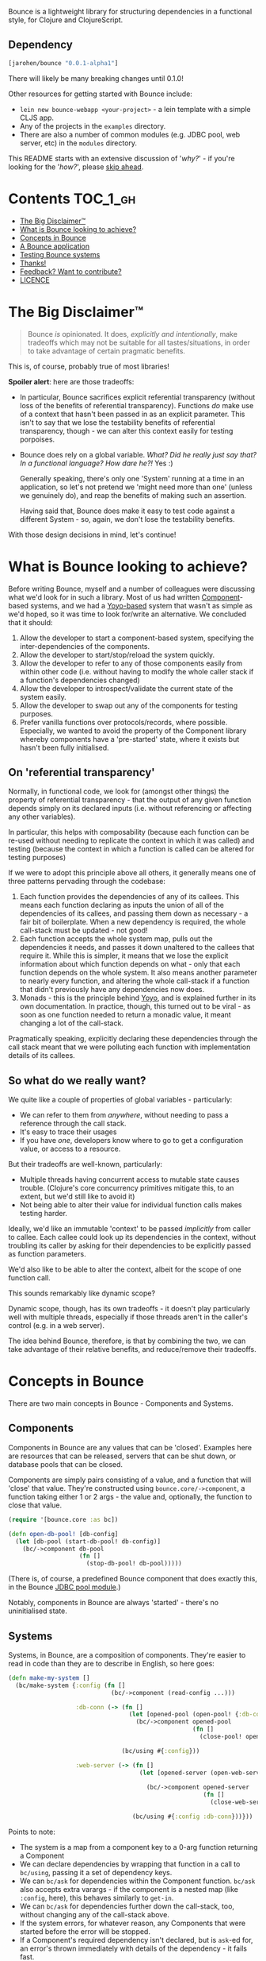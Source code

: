 Bounce is a lightweight library for structuring dependencies in a
functional style, for Clojure and ClojureScript.

** Dependency
#+BEGIN_SRC clojure
  [jarohen/bounce "0.0.1-alpha1"]
#+END_SRC

There will likely be many breaking changes until 0.1.0!

Other resources for getting started with Bounce include:

- ~lein new bounce-webapp <your-project>~ - a lein template with a
  simple CLJS app.
- Any of the projects in the =examples= directory.
- There are also a number of common modules (e.g. JDBC pool, web
  server, etc) in the =modules= directory.

This README starts with an extensive discussion of '/why?/' - if
you're looking for the '/how?/', please [[#concepts-in-bounce][skip ahead]].

* Contents                                                        :TOC_1_gh:
 - [[#the-big-disclaimer™][The Big Disclaimer™]]
 - [[#what-is-bounce-looking-to-achieve][What is Bounce looking to achieve?]]
 - [[#concepts-in-bounce][Concepts in Bounce]]
 - [[#a-bounce-application][A Bounce application]]
 - [[#testing-bounce-systems][Testing Bounce systems]]
 - [[#thanks][Thanks!]]
 - [[#feedback-want-to-contribute][Feedback? Want to contribute?]]
 - [[#licence][LICENCE]]

* The Big Disclaimer™

#+BEGIN_QUOTE
Bounce /is/ opinionated. It does, /explicitly and intentionally/,
make tradeoffs which may not be suitable for all tastes/situations, in
order to take advantage of certain pragmatic benefits.
#+END_QUOTE

This is, of course, probably true of most libraries!

*Spoiler alert*: here are those tradeoffs:

- In particular, Bounce sacrifices explicit referential transparency
  (without loss of the benefits of referential
  transparency). Functions /do/ make use of a context that hasn't been
  passed in as an explicit parameter. This isn't to say that we lose
  the testability benefits of referential transparency, though - we
  can alter this context easily for testing porpoises.
- Bounce does rely on a global variable. /What? Did he really just say
  that? In a functional language? How dare he?!/ Yes :)

  Generally speaking, there's only one 'System' running at a time in
  an application, so let's not pretend we 'might need more than one'
  (unless we genuinely do), and reap the benefits of making such an
  assertion.

  Having said that, Bounce does make it easy to test code against a
  different System - so, again, we don't lose the testability
  benefits.

With those design decisions in mind, let's continue!

* What is Bounce looking to achieve?

Before writing Bounce, myself and a number of colleagues were
discussing what we'd look for in such a library. Most of us had
written [[https://github.com/stuartsierra/component][Component]]-based systems, and we had a [[https://github.com/jarohen/yoyo][Yoyo-based]] system that
wasn't as simple as we'd hoped, so it was time to look for/write an
alternative. We concluded that it should:

1. Allow the developer to start a component-based system, specifying the
   inter-dependencies of the components.
2. Allow the developer to start/stop/reload the system quickly.
3. Allow the developer to refer to any of those components easily from
   within other code (i.e. without having to modify the whole caller
   stack if a function's dependencies changed)
4. Allow the developer to introspect/validate the current state of the
   system easily.
5. Allow the developer to swap out any of the components for testing
   purposes.
6. Prefer vanilla functions over protocols/records, where
   possible. Especially, we wanted to avoid the property of the
   Component library whereby components have a 'pre-started' state,
   where it exists but hasn't been fully initialised.

** On 'referential transparency'

Normally, in functional code, we look for (amongst other things) the
property of referential transparency - that the output of any given
function depends simply on its declared inputs (i.e. without
referencing or affecting any other variables).

In particular, this helps with composability (because each function
can be re-used without needing to replicate the context in which it
was called) and testing (because the context in which a function is
called can be altered for testing purposes)

If we were to adopt this principle above all others, it generally
means one of three patterns pervading through the codebase:

1. Each function provides the dependencies of any of its callees. This
   means each function declaring as inputs the union of all of the
   dependencies of its callees, and passing them down as necessary - a
   fair bit of boilerplate. When a new dependency is required, the
   whole call-stack must be updated - not good!
2. Each function accepts the whole system map, pulls out the
   dependencies it needs, and passes it down unaltered to the callees
   that require it. While this is simpler, it means that we lose the
   explicit information about which function depends on what - only
   that each function depends on the whole system. It also means
   another parameter to nearly every function, and altering the whole
   call-stack if a function that didn't previously have any
   dependencies now does.
3. Monads - this is the principle behind [[https://github.com/jarohen/yoyo][Yoyo]], and is explained
   further in its own documentation. In practice, though, this turned
   out to be viral - as soon as one function needed to return a
   monadic value, it meant changing a lot of the call-stack.

Pragmatically speaking, explicitly declaring these dependencies
through the call stack meant that we were polluting each function with
implementation details of its callees.

** So what do we really want?

We quite like a couple of properties of global variables -
particularly:

- We can refer to them from /anywhere/, without needing to pass a
  reference through the call stack.
- It's easy to trace their usages
- If you have /one/, developers know where to go to get a
  configuration value, or access to a resource.

But their tradeoffs are well-known, particularly:

- Multiple threads having concurrent access to mutable state causes
  trouble. (Clojure's core concurrency primitives mitigate this, to an
  extent, but we'd still like to avoid it)
- Not being able to alter their value for individual function calls
  makes testing harder.

Ideally, we'd like an immutable 'context' to be passed /implicitly/
from caller to callee. Each callee could look up its dependencies in
the context, without troubling its caller by asking for their
dependencies to be explicitly passed as function parameters.

We'd also like to be able to alter the context, albeit for the scope
of one function call.

This sounds remarkably like dynamic scope?

Dynamic scope, though, has its own tradeoffs - it doesn't play
particularly well with multiple threads, especially if those threads
aren't in the caller's control (e.g. in a web server).


The idea behind Bounce, therefore, is that by combining the two, we
can take advantage of their relative benefits, and reduce/remove their
tradeoffs.

* Concepts in Bounce

There are two main concepts in Bounce - Components and Systems.

** Components

Components in Bounce are any values that can be 'closed'. Examples
here are resources that can be released, servers that can be shut
down, or database pools that can be closed.

Components are simply pairs consisting of a value, and a function that
will 'close' that value. They're constructed using
~bounce.core/->component~, a function taking either 1 or 2 args - the
value and, optionally, the function to close that value.

#+BEGIN_SRC clojure
  (require '[bounce.core :as bc])

  (defn open-db-pool! [db-config]
    (let [db-pool (start-db-pool! db-config)]
      (bc/->component db-pool
                      (fn []
                        (stop-db-pool! db-pool)))))
#+END_SRC

(There is, of course, a predefined Bounce component that does exactly
this, in the Bounce [[https://github.com/jarohen/bounce/tree/master/modules/jdbc-pool][JDBC pool module]].)

Notably, components in Bounce are always 'started' - there's no
uninitialised state.

** Systems

Systems, in Bounce, are a composition of components. They're easier to
read in code than they are to describe in English, so here goes:

#+BEGIN_SRC clojure
  (defn make-my-system []
    (bc/make-system {:config (fn []
                               (bc/->component (read-config ...)))

                     :db-conn (-> (fn []
                                    (let [opened-pool (open-pool! {:db-config (bc/ask :config :db)})]
                                      (bc/->component opened-pool
                                                      (fn []
                                                        (close-pool! opened-pool)))))

                                  (bc/using #{:config}))

                     :web-server (-> (fn []
                                       (let [opened-server (open-web-server! {:handler (make-handler)
                                                                              :port (bc/ask :config :web-server :port)})]
                                         (bc/->component opened-server
                                                         (fn []
                                                           (close-web-server! opened-server)))))

                                     (bc/using #{:config :db-conn}))}))
#+END_SRC

Points to note:
- The system is a map from a component key to a 0-arg function
  returning a Component
- We can declare dependencies by wrapping that function in a call to
  ~bc/using~, passing it a set of dependency keys.
- We can ~bc/ask~ for dependencies within the Component
  function. ~bc/ask~ also accepts extra varargs - if the component is
  a nested map (like ~:config~, here), this behaves similarly to
  ~get-in~.
- We can ~bc/ask~ for dependencies further down the call-stack, too,
  without changing any of the call-stack above.
- If the system errors, for whatever reason, any Components that were
  started before the error will be stopped.
- If a Component's required dependency isn't declared, but is ~ask~-ed
  for, an error's thrown immediately with details of the dependency -
  it fails fast.
- ~bc/make-system~ returns a System value. You likely won't use the
  result directly, though.

Systems, once created, can be stopped using the ~bc/with-system~ function:

#+BEGIN_SRC clojure
  (bc/with-system (make-my-system)
    (fn []
      ;; after this function exits, whatever the result, the system will
      ;; be closed
      ))
#+END_SRC

* A Bounce application

Most of the time, though, we'll want to start a system, and leave it
running. Through development, we'll also want to stop a system, reload
any code that's changed, and start it again. We do this by giving
Bounce a function that, when called, will create and start a system:

#+BEGIN_SRC clojure
  (bc/set-system-fn! 'myapp.main/make-my-system)

  ;; alternatively, (and probably more likely), define a function that
  ;; returns the map, then call 'set-system-map-fn!':

  (defn my-system-map []
    {:config ...
     :db-conn ...
     :web-server ...})

  (bc/set-system-map-fn! 'myapp.main/my-system-map)
#+END_SRC

We can then start, stop and reload the system using Bounce's REPL
functions:

#+BEGIN_SRC clojure
  (bc/start!)

  (bc/stop!)

  (bc/reload!)

  ;; 'reload!' optionally takes a map of parameters
  (bc/reload! {:refresh? true, :refresh-all? false})
#+END_SRC

My application ~-main~ functions usually look like this:

#+BEGIN_SRC clojure
  (ns myapp.main
    (:require [bounce.core :as bc]))

  (defn make-system-map []
    {...})

  (defn -main [& args]
    (bc/set-system-map-fn! 'myapp.main/make-system-map)

    (bc/start!))
#+END_SRC

* Testing Bounce systems

In the 'Big Disclaimer' above, I made the claim that Bounce systems
are still just as testable.

First, I never underestimate how useful it is to run ad-hoc forms at
the REPL - in fact, this is a large proportion of my coding time (when
I'm not writing READMEs, at least!). Bounce makes this easy:

- ~(bounce.core/snapshot)~ gives you the current state of the system
  (particularly useful when you're in a CLJS REPL, looking at the
  state of your webapp)
- ~(bounce.core/ask :component-key)~ gives you the value of a
  component within the system. You knew that, of course, from
  earlier - but here's a reminder that it's useful at the REPL, too.
- ~(your-function args...)~ - because there's no 'context' parameter,
  you can run your functions as intended, without worrying about
  cobbling together a context map. (Make sure you've got a running
  system, though!)

Bounce, though, also provides a number of utilities that make testing
easier:

#+BEGIN_SRC clojure
    (require '[bounce.core :as bc]
             '[clojure.test :as t])

    ;; an sample component that we'll use throughout these examples

    (defn open-foo-component [opts]
      (let [started-component (start-me! opts)]
        (bc/->component started-component
                        (fn []
                          (stop-me! started-component)))))

    ;; a sample main application system map - we'll adapt this (for testing) later

    (defn make-system-map []
      ;; your main application system map
      {:config ...
       :db-conn ...
       :queue-processor ...
       :web-server ...
       :foo-component (fn []
                        (open-foo-component))})




    ;; 'with-component' is a good way to test individual components,
    ;; ensuring they're stopped when you're done.

    (bc/with-component (open-foo-component ...)
      (fn [component-value]
        ;; test me!
        ))


    ;; don't forget about 'with-system'! this is particularly useful for
    ;; testing:

    (bc/with-system (bc/make-system {:db-conn (fn []
                                                (let [mock-conn (open-mock-conn! ...)]
                                                  (bc/->component mock-conn
                                                                  (fn []
                                                                    (close-mock-conn! mock-conn)))))
                                     ...})
      (fn []
        (let [foo-user-id 123]
          (t/is (= :expected-mock-result
                   (get-user-from-db foo-user-id))))))

    ;; you can also pass a map of values, if you don't want any of them to be closed:

    (bc/with-system {:config {:a 1, :b 2}
                     :mock-something (reify MyProtocol
                                       ...)}
      (fn []
        (let [foo-user-id 123]
          (t/is (= :expected-mock-result
                   (get-user-from-db foo-user-id))))))


    ;; sometimes, you want to mostly use the current system, with a minor
    ;; alteration - here's 'with-varied-system':

    (bc/with-varied-system #(assoc % :mock-something (reify MyProtocol
                                                       ...))
      (fn []
        ;; test me!
        ))


    ;; even 'make-system' can be called with an optional ':targets'
    ;; option, to run a subset of your main system:

    (bc/with-system (bc/make-system (make-system-map) {:targets #{:config :db-conn}})
      (fn []
        ;; test code which only needs :config and :db-conn here - no need
        ;; to start the web-server/queue-processor, etc
        ))


    ;; you can adapt a component function within a system-map, using
    ;; 'fmap-component-fn' - this allows you to alter/use/wrap the
    ;; component value before it's put into the system map:

    (bc/with-system (bc/make-system (-> (make-system-map)
                                        (update :foo-component fmap-component-fn (fn [started-foo-component]
                                                                                   (-> started-foo-component
                                                                                       (wrap-foo ...)))))
                                    {:targets #{:foo-component}})
      (fn []
        (bc/ask :foo-component) ;; => now returns the wrapped value
        ))
#+END_SRC

* Thanks!

A big thanks to everyone who's contributed to the development of
Bounce so far. Individual contributions are detailed in the Changelog,
but particular thanks go to:

- The team at Social Superstore - for the numerous design discussions
  which led to Bounce. Cheers [[https://github.com/danielneal][Daniel]], [[https://github.com/actionshrimp][Dave]], [[https://github.com/kgxsz][Keigo]], [[https://github.com/cichli][Mikey]], [[https://github.com/bronsa][Nicola]] and
  [[https://github.com/lorddoig][Sean]]!
- [[https://github.com/krisajenkins][Kris Jenkins]] - for many a helpful design discussion (although I
  suspect this might not be his cup of tea - sorry!)
- [[https://github.com/aphyr][Aphyr]] (originally known as Kyle, so I've heard) - for his 2012
  article '[[https://aphyr.com/posts/240-configuration-and-scope][Configuration and Scope]]', which I was pointed to while
  writing Bounce - it expresses

* Feedback? Want to contribute?

Yes please! Please submit issues/PRs in the usual Github way. I'm also
contactable through Twitter, or email.

If you do want to contribute a larger feature, that's great - but
please let's discuss it before you spend a lot of time implementing
it. If nothing else, I'll likely have thoughts, design ideas, or
helpful pointers :)

* LICENCE

Copyright © 2015 James Henderson

Bounce, and all modules within this repo, are distributed under the
Eclipse Public License - either version 1.0 or (at your option) any
later version.
